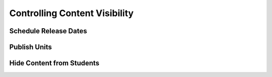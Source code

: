 .. _Controlling Content Visibility:

###################################
Controlling Content Visibility
###################################


.. _Schedule Release Dates:

***********************
Schedule Release Dates
***********************



.. _Publish Units:

***********************
Publish Units
***********************



.. _Hide Content From Students:

**************************
Hide Content from Students
**************************